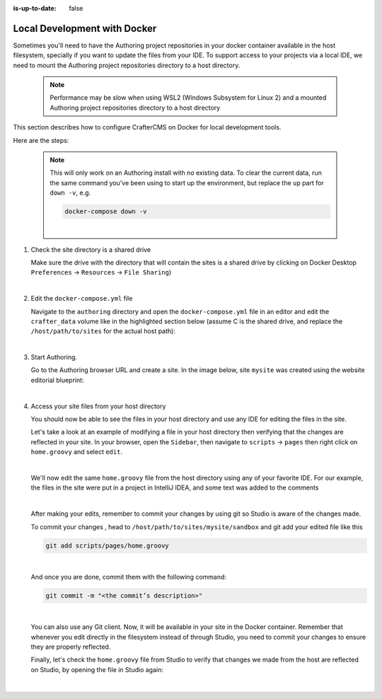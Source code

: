 :is-up-to-date: false


.. index:: Local Development with Docker

.. TODO: Update to v4

.. _local-dev-with-docker:

=============================
Local Development with Docker
=============================

Sometimes you'll need to have the Authoring project repositories in your docker container available in the host filesystem, specially if you want to update the files from your IDE. To support access to your projects via a local IDE, we need to mount the Authoring project repositories directory to a host directory.

   .. note::
      Performance may be slow when using WSL2 (Windows Subsystem for Linux 2) and a mounted Authoring project repositories directory to a host directory

This section describes how to configure CrafterCMS on Docker for local development tools.

Here are the steps:

   .. NOTE::
      This will only work on an Authoring install with no existing data. To clear the current data, run the same command you've been using to start up the environment, but replace the ``up`` part for ``down -v``, e.g.

      .. code-block:: bash

         docker-compose down -v

      |

#. Check the site directory is a shared drive

   Make sure the drive with the directory that will contain the sites is a shared drive by clicking on Docker Desktop ``Preferences`` -> ``Resources`` -> ``File Sharing``)

   .. image:: /_static/images/developer/docker/docker-desktop-file-sharing.webp
       :alt: Docker Desktop - File Sharing
       :width: 65 %
       :align: center

   |


#. Edit the ``docker-compose.yml`` file

   Navigate to the ``authoring`` directory and open the ``docker-compose.yml`` file in an editor and edit the ``crafter_data`` volume like in the highlighted section below (assume C is the shared drive, and replace the ``/host/path/to/sites`` for the actual host path):

   .. code-block:: yaml
       :emphasize-lines: 25-31
       :caption: *authoring/docker-compose.yml*

       ...

       tomcat:
         image: craftercms/authoring_tomcat:3.1.17 # craftercms version flag
         depends_on:
           - elasticsearch
           - deployer
         ports:
           - 8080:8080
         ...

       deployer:
         image: craftercms/deployer:3.1.17 # craftercms version flag
         depends_on:
           - elasticsearch
         ports:
           - 9191:9191
         ...

       volumes:
         elasticsearch_data:
           name: crafter_authoring_data_elasticsearch
         elasticsearch_logs:
           name: crafter_authoring_logs_elasticsearch
         crafter_data:
           driver: local
           driver_opts:
             o: bind
             type: none
             device: C:/host/path/to/sites
            name: crafter_authoring_data
         crafter_logs:
           name: crafter_authoring_logs
         crafter_temp:
           name: crafter_authoring_temp

   |

#. Start Authoring.

   Go to the Authoring browser URL and create a site. In the image below, site ``mysite`` was created using the website editorial blueprint:

   .. image:: /_static/images/developer/docker/docker-install-site-created.webp
      :alt: Docker Desktop - File Sharing
      :width: 65 %
      :align: center

   |

#. Access your site files from your host directory

   You should now be able to see the files in your host directory and use any IDE for editing the files in the site.

   Let's take a look at an example of modifying a file in your host directory then verifying that the changes are reflected in your site. In your browser, open the ``Sidebar``, then navigate to ``scripts`` -> ``pages`` then right click on ``home.groovy`` and select ``edit``.

   .. image:: /_static/images/developer/docker/docker-install-script-file-orig.webp
      :alt: Docker Desktop - unedited script file in browser
      :width: 65 %
      :align: center

   |

   We'll now edit the same ``home.groovy`` file from the host directory using any of your favorite IDE. For our example, the files in the site were put in a project in IntelliJ IDEA, and some text was added to the comments

   .. image:: /_static/images/developer/docker/docker-install-script-file-on-host.webp
      :alt: Docker Desktop - Edited script file on host
      :width: 65 %
      :align: center

   |

   After making your edits, remember to commit your changes by using git so Studio is aware of the changes made.

   To commit your changes , head to ``/host/path/to/sites/mysite/sandbox`` and git add your edited file like this

   .. code-block:: bash

      git add scripts/pages/home.groovy

   |

   And once you are done, commit them with the following command:

   .. code-block:: bash

      git commit -m "<the commit’s description>"

   |

   You can also use any Git client. Now, it will be available in your site in the Docker container. Remember that whenever you edit directly in the filesystem instead of through Studio, you need to commit your changes to ensure they are properly reflected.

   Finally, let's check the ``home.groovy`` file from Studio to verify that changes we made from the host are reflected on Studio, by opening the file in Studio again:

   .. image:: /_static/images/developer/docker/docker-install-script-file-edited.webp
      :alt: Docker Desktop - Edited script file from host in Studio
      :width: 65 %
      :align: center

   |
